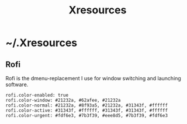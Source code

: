 #+TITLE: Xresources

* ~/.Xresources
:PROPERTIES:
:header-args: :tangle ~/.Xresources
:END:

** Rofi

Rofi is the dmenu-replacement I use for window switching and launching software.

#+BEGIN_SRC shell
  rofi.color-enabled: true
  rofi.color-window: #21232a, #62afee, #21232a
  rofi.color-normal: #21232a, #8f93a5, #21232a, #31343f, #ffffff
  rofi.color-active: #31343f, #ffffff, #31343f, #31343f, #ffffff
  rofi.color-urgent: #fdf6e3, #7b3f39, #eee8d5, #7b3f39, #fdf6e3
#+END_SRC
